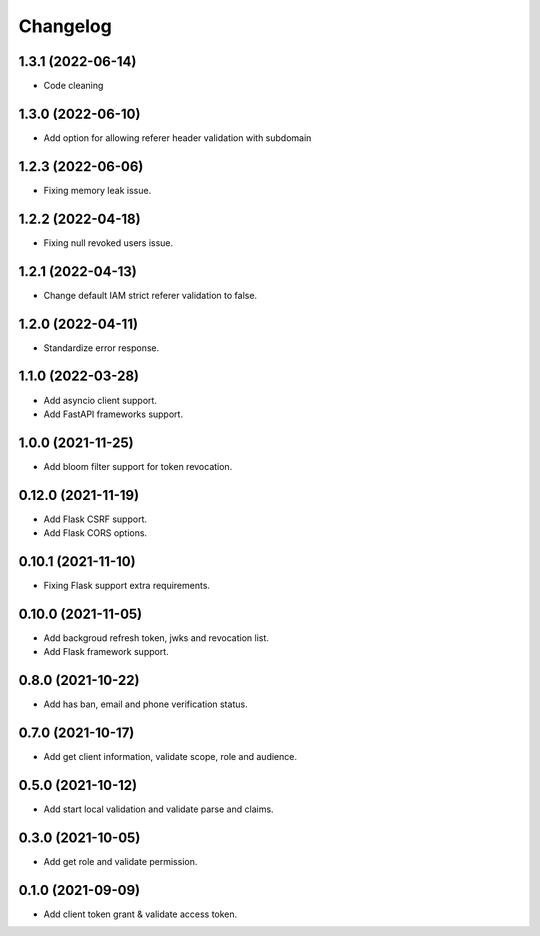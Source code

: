 =========
Changelog
=========

1.3.1 (2022-06-14)
------------------

* Code cleaning

1.3.0 (2022-06-10)
------------------

* Add option for allowing referer header validation with subdomain

1.2.3 (2022-06-06)
------------------

* Fixing memory leak issue.

1.2.2 (2022-04-18)
------------------

* Fixing null revoked users issue.

1.2.1 (2022-04-13)
------------------

* Change default IAM strict referer validation to false.

1.2.0 (2022-04-11)
------------------

* Standardize error response.

1.1.0 (2022-03-28)
------------------

* Add asyncio client support.
* Add FastAPI frameworks support.

1.0.0 (2021-11-25)
------------------

* Add bloom filter support for token revocation.

0.12.0 (2021-11-19)
-------------------

* Add Flask CSRF support.
* Add Flask CORS options.

0.10.1 (2021-11-10)
-------------------

* Fixing Flask support extra requirements.

0.10.0 (2021-11-05)
-------------------

* Add backgroud refresh token, jwks and revocation list.
* Add Flask framework support.

0.8.0 (2021-10-22)
------------------

* Add has ban, email and phone verification status.

0.7.0 (2021-10-17)
------------------

* Add get client information, validate scope, role and audience.

0.5.0 (2021-10-12)
------------------

* Add start local validation and validate parse and claims.

0.3.0 (2021-10-05)
------------------

* Add get role and validate permission.

0.1.0 (2021-09-09)
------------------

* Add client token grant & validate access token.
